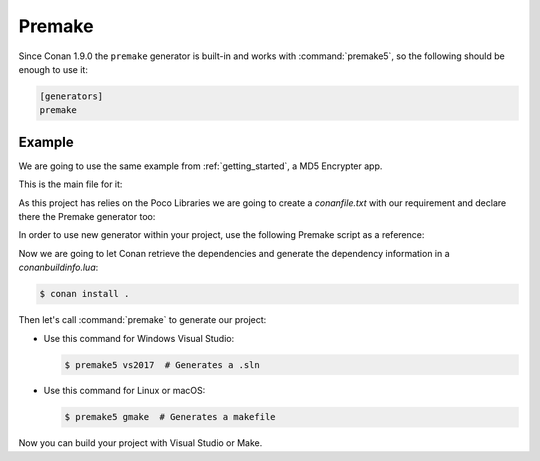 .. _premake:

|premake_logo| Premake
======================

Since Conan 1.9.0 the ``premake`` generator is built-in and works with :command:`premake5`, so the following should be enough to use it:

.. code-block:: text

    [generators]
    premake

Example
-------

We are going to use the same example from :ref:`getting_started`, a MD5 Encrypter app.

This is the main file for it:

.. code-block:: cpp
   :caption: main.cpp

    #include "Poco/MD5Engine.h"
    #include "Poco/DigestStream.h"

    #include <iostream>


    int main(int argc, char** argv)
    {
        Poco::MD5Engine md5;
        Poco::DigestOutputStream ds(md5);
        ds << "abcdefghijklmnopqrstuvwxyz";
        ds.close();
        std::cout << Poco::DigestEngine::digestToHex(md5.digest()) << std::endl;
        return 0;
    }

As this project has relies on the Poco Libraries we are going to create a *conanfile.txt* with our requirement and declare there the
Premake generator too:

.. code-block:: text
   :caption: conanfile.txt

    [requires]
    Poco/1.9.0@pocoproject/stable

    [generators]
    premake

In order to use new generator within your project, use the following Premake script as a reference:

.. code-block:: lua
   :caption: premake5.lua

    -- premake5.lua

    require 'conanbuildinfo'

    workspace "ConanPremakeDemo"
        configurations { "Debug", "Release" }
        platforms { "Win32", "x64" }

        filter { "platforms:Win32" }
        system "Windows"
        architecture "x32"

        filter { "platforms:x64" }
        system "Windows"
        architecture "x64"

    project "ConanPremakeDemo"
        kind "ConsoleApp"
        language "C++"
        targetdir "bin/%{cfg.buildcfg}"

        includedirs { conan_includedirs }
        libdirs { conan_libdirs }
        links { conan_libs }
        linkoptions { conan_exelinkflags }

        files { "**.h", "**.cpp" }

        filter "configurations:Debug"
        defines { "DEBUG" }
        symbols "On"

        filter "configurations:Release"
        defines { "NDEBUG" }
        optimize "On"

Now we are going to let Conan retrieve the dependencies and generate the dependency information in a *conanbuildinfo.lua*:

.. code-block:: bash

    $ conan install .

Then let's call :command:`premake` to generate our project:

- Use this command for Windows Visual Studio:

  .. code-block:: bash

      $ premake5 vs2017  # Generates a .sln

- Use this command for Linux or macOS:

  .. code-block:: bash

      $ premake5 gmake  # Generates a makefile

Now you can build your project with Visual Studio or Make.


.. |premake_logo| image:: ../images/premake_logo.png

.. seealso::

    Check the complete reference of the :ref:`premake generator<premake_generator>`.
